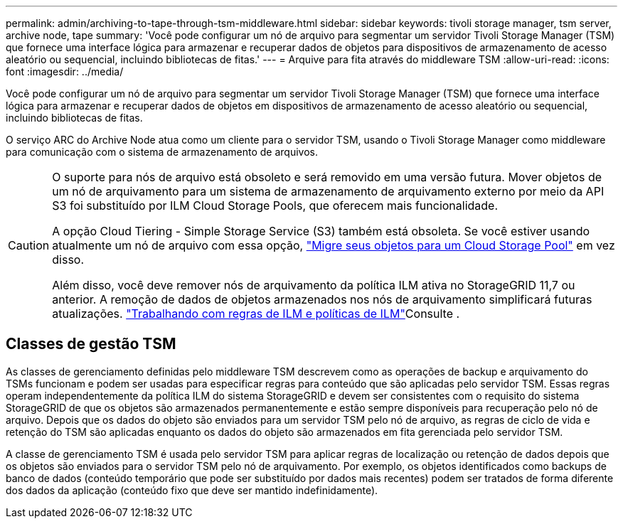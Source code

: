 ---
permalink: admin/archiving-to-tape-through-tsm-middleware.html 
sidebar: sidebar 
keywords: tivoli storage manager, tsm server, archive node, tape 
summary: 'Você pode configurar um nó de arquivo para segmentar um servidor Tivoli Storage Manager (TSM) que fornece uma interface lógica para armazenar e recuperar dados de objetos para dispositivos de armazenamento de acesso aleatório ou sequencial, incluindo bibliotecas de fitas.' 
---
= Arquive para fita através do middleware TSM
:allow-uri-read: 
:icons: font
:imagesdir: ../media/


[role="lead"]
Você pode configurar um nó de arquivo para segmentar um servidor Tivoli Storage Manager (TSM) que fornece uma interface lógica para armazenar e recuperar dados de objetos em dispositivos de armazenamento de acesso aleatório ou sequencial, incluindo bibliotecas de fitas.

O serviço ARC do Archive Node atua como um cliente para o servidor TSM, usando o Tivoli Storage Manager como middleware para comunicação com o sistema de armazenamento de arquivos.

[CAUTION]
====
O suporte para nós de arquivo está obsoleto e será removido em uma versão futura. Mover objetos de um nó de arquivamento para um sistema de armazenamento de arquivamento externo por meio da API S3 foi substituído por ILM Cloud Storage Pools, que oferecem mais funcionalidade.

A opção Cloud Tiering - Simple Storage Service (S3) também está obsoleta. Se você estiver usando atualmente um nó de arquivo com essa opção, link:../admin/migrating-objects-from-cloud-tiering-s3-to-cloud-storage-pool.html["Migre seus objetos para um Cloud Storage Pool"] em vez disso.

Além disso, você deve remover nós de arquivamento da política ILM ativa no StorageGRID 11,7 ou anterior. A remoção de dados de objetos armazenados nos nós de arquivamento simplificará futuras atualizações. link:../ilm/working-with-ilm-rules-and-ilm-policies.html["Trabalhando com regras de ILM e políticas de ILM"]Consulte .

====


== Classes de gestão TSM

As classes de gerenciamento definidas pelo middleware TSM descrevem como as operações de backup e arquivamento do TSMs funcionam e podem ser usadas para especificar regras para conteúdo que são aplicadas pelo servidor TSM. Essas regras operam independentemente da política ILM do sistema StorageGRID e devem ser consistentes com o requisito do sistema StorageGRID de que os objetos são armazenados permanentemente e estão sempre disponíveis para recuperação pelo nó de arquivo. Depois que os dados do objeto são enviados para um servidor TSM pelo nó de arquivo, as regras de ciclo de vida e retenção do TSM são aplicadas enquanto os dados do objeto são armazenados em fita gerenciada pelo servidor TSM.

A classe de gerenciamento TSM é usada pelo servidor TSM para aplicar regras de localização ou retenção de dados depois que os objetos são enviados para o servidor TSM pelo nó de arquivamento. Por exemplo, os objetos identificados como backups de banco de dados (conteúdo temporário que pode ser substituído por dados mais recentes) podem ser tratados de forma diferente dos dados da aplicação (conteúdo fixo que deve ser mantido indefinidamente).
